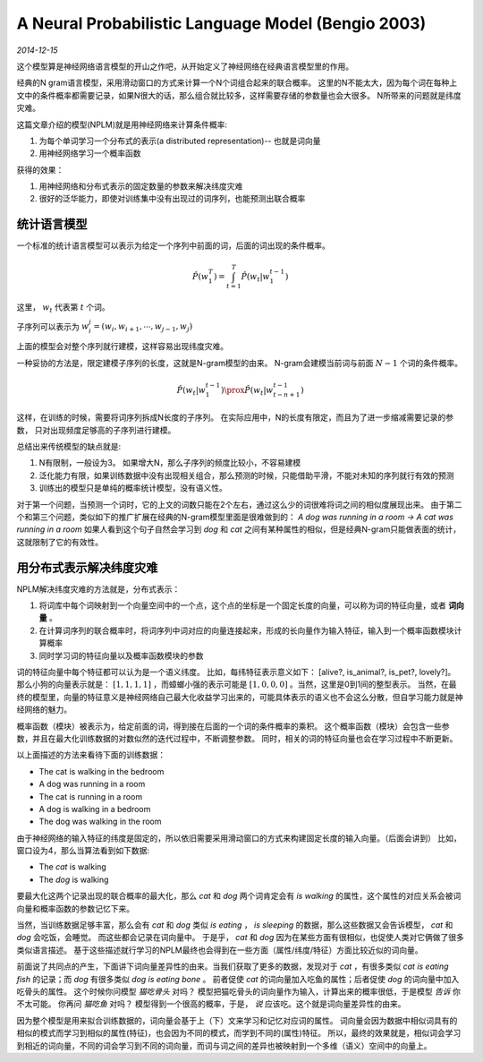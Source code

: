 A Neural Probabilistic Language Model (Bengio 2003)
=====================================================
.. sectionauthor:: Superjom <yanchunwei {AT} outlook.com>

*2014-12-15*

这个模型算是神经网络语言模型的开山之作吧，从开始定义了神经网络在经典语言模型里的作用。

经典的N gram语言模型，采用滑动窗口的方式来计算一个N个词组合起来的联合概率。
这里的N不能太大，因为每个词在每种上文中的条件概率都需要记录，如果N很大的话，那么组合就比较多，这样需要存储的参数量也会大很多。
N所带来的问题就是纬度灾难。

这篇文章介绍的模型(NPLM)就是用神经网络来计算条件概率:

1. 为每个单词学习一个分布式的表示(a distributed representation)-- 也就是词向量
2. 用神经网络学习一个概率函数

获得的效果：

1. 用神经网络和分布式表示的固定数量的参数来解决纬度灾难
2. 很好的泛华能力，即使对训练集中没有出现过的词序列，也能预测出联合概率

统计语言模型
--------------
一个标准的统计语言模型可以表示为给定一个序列中前面的词，后面的词出现的条件概率。

.. math::

    \hat{P}(w^T_1) = \int_{t=1}^T \hat{P}(w_t | w_1^{t-1})

这里， :math:`w_t` 代表第 :math:`t` 个词。

子序列可以表示为 :math:`w_i^j = (w_i, w_{i+1}, \cdots, w_{j-1}, w_j)`

上面的模型会对整个序列就行建模，这样容易出现纬度灾难。

一种妥协的方法是，限定建模子序列的长度，这就是N-gram模型的由来。
N-gram会建模当前词与前面 :math:`N-1` 个词的条件概率。

.. math::
    
    \hat{P}(w_t | w_1^{t-1}) \prox \hat{P} (w_t | w_{t-n+1}^{t-1})

这样，在训练的时候，需要将词序列拆成N长度的子序列。
在实际应用中，N的长度有限定，而且为了进一步缩减需要记录的参数，
只对出现频度足够高的子序列进行建模。

总结出来传统模型的缺点就是:

1. N有限制，一般设为3。 如果增大N，那么子序列的频度比较小，不容易建模
2. 泛化能力有限，如果训练数据中没有出现相关组合，那么预测的时候，只能借助平滑，不能对未知的序列就行有效的预测
3. 训练出的模型只是单纯的概率统计模型，没有语义性。 

对于第一个问题，当预测一个词时，它的上文的词数只能在2个左右，通过这么少的词很难将词之间的相似度展现出来。
由于第二个和第三个问题，类似如下的推广扩展在经典的N-gram模型里面是很难做到的：
`A dog was running in a room -> A cat was running in a room`
如果人看到这个句子自然会学习到 `dog` 和 `cat` 之间有某种属性的相似，但是经典N-gram只能做表面的统计，这就限制了它的有效性。

用分布式表示解决纬度灾难
--------------------------
NPLM解决纬度灾难的方法就是，分布式表示：

1. 将词库中每个词映射到一个向量空间中的一个点，这个点的坐标是一个固定长度的向量，可以称为词的特征向量，或者 **词向量** 。 
2. 在计算词序列的联合概率时，将词序列中词对应的向量连接起来，形成的长向量作为输入特征，输入到一个概率函数模块计算概率
3. 同时学习词的特征向量以及概率函数模块的参数


词的特征向量中每个特征都可以认为是一个语义纬度。 
比如，每纬特征表示意义如下： [alive?, is_animal?, is_pet?, lovely?]。
那么小狗的向量表示就是： :math:`[1, 1, 1, 1]` ，而蟑螂小强的表示可能是 :math:`[1, 0, 0, 0]` 。当然，这里是0到1间的整型表示。
当然，在最终的模型里，向量的特征意义是神经网络自己最大化收益学习出来的，可能具体表示的语义也不会这么分散，但自学习能力就是神经网络的魅力。

概率函数（模块）被表示为，给定前面的词，得到接在后面的一个词的条件概率的乘积。
这个概率函数（模块）会包含一些参数，并且在最大化训练数据的对数似然的迭代过程中，不断调整参数。
同时，相关的词的特征向量也会在学习过程中不断更新。

以上面描述的方法来看待下面的训练数据：

* The cat is walking in the bedroom
* A dog was running in a room
* The cat is running in a room
* A dog is walking in a bedroom
* The dog was walking in the room

由于神经网络的输入特征的纬度是固定的，所以依旧需要采用滑动窗口的方式来构建固定长度的输入向量。（后面会讲到）
比如，窗口设为4，那么当算法看到如下数据:

* The *cat* is walking
* The *dog* is walking

要最大化这两个记录出现的联合概率的最大化，那么 `cat` 和 `dog` 两个词肯定会有 `is walking` 的属性，这个属性的对应关系会被词向量和概率函数的参数记忆下来。 

当然，当训练数据足够丰富，那么会有 `cat` 和 `dog` 类似 `is eating` ， `is sleeping` 的数据，那么这些数据又会告诉模型， `cat` 和 `dog` 会吃饭，会睡觉。
而这些都会记录在词向量中。 于是乎， `cat` 和 `dog` 因为在某些方面有很相似，也促使人类对它俩做了很多类似语言描述。 
基于这些描述就行学习的NPLM最终也会得到在一些方面（属性/纬度/特征）方面比较近似的词向量。

前面说了共同点的产生，下面讲下词向量差异性的由来。当我们获取了更多的数据，发现对于 `cat` ，有很多类似 `cat is eating fish` 的记录；而 `dog` 有很多类似 `dog is eating bone` 。 
前者促使 `cat` 的词向量加入吃鱼的属性；后者促使 `dog` 的词向量中加入吃骨头的属性。 
这个时候你问模型 `猫吃骨头` 对吗？ 模型把猫吃骨头的词向量作为输入，计算出来的概率很低，于是模型 *告诉* 你不太可能。
你再问 `猫吃鱼` 对吗？ 模型得到一个很高的概率，于是， *说* 应该吃。这个就是词向量差异性的由来。

因为整个模型是用来拟合训练数据的，词向量会基于上（下）文来学习和记忆对应词的属性。 
词向量会因为数据中相似词具有的相似的模式而学习到相似的属性(特征)，也会因为不同的模式，而学到不同的(属性)特征。
所以，最终的效果就是，相似词会学习到相近的词向量，不同的词会学习到不同的词向量，而词与词之间的差异也被映射到一个多维（语义）空间中的向量上。

